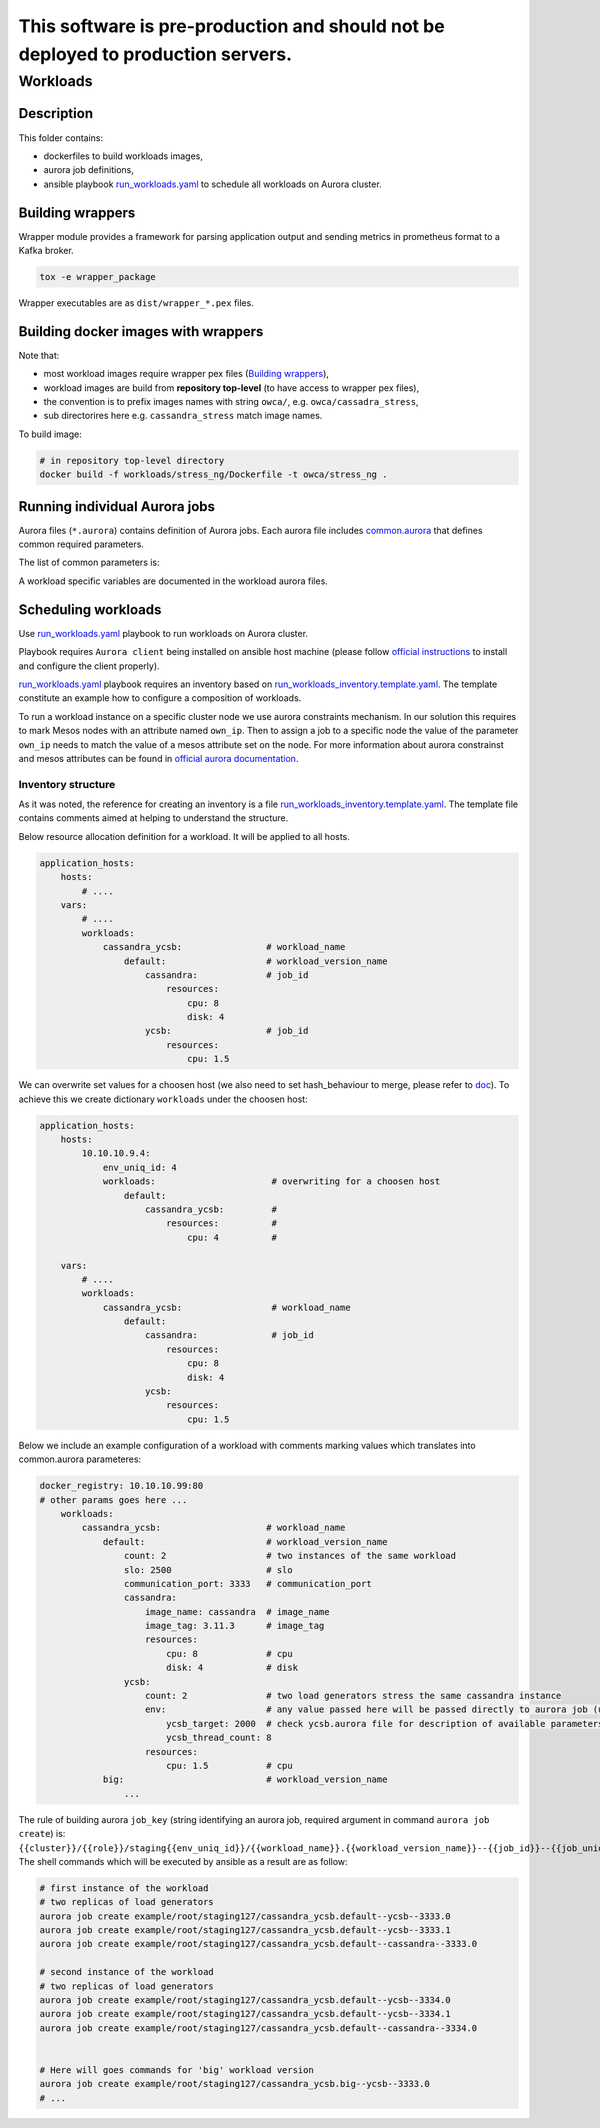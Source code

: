 ##################################################################################
This software is pre-production and should not be deployed to production servers.
##################################################################################

=========
Workloads
=========

Description
===========

This folder contains:

- dockerfiles to build workloads images,
- aurora job definitions,
- ansible playbook `run_workloads.yaml`_ to schedule all workloads on Aurora cluster.

Building wrappers
=================

Wrapper module provides a framework for parsing application output and
sending metrics in prometheus format to a Kafka broker.

.. code-block:: sh

    tox -e wrapper_package

Wrapper executables are as ``dist/wrapper_*.pex`` files.

Building docker images with wrappers
====================================

Note that:

- most workload images require wrapper pex files (`Building wrappers`_),
- workload images are build from **repository top-level** (to have access to wrapper pex files),
- the convention is to prefix images names with string ``owca/``, e.g. ``owca/cassadra_stress``,
- sub directorires here e.g. ``cassandra_stress`` match image names.

To build image:

.. code-block:: sh

    # in repository top-level directory
    docker build -f workloads/stress_ng/Dockerfile -t owca/stress_ng .


Running individual Aurora jobs
==============================

Aurora files (``*.aurora``) contains definition of Aurora jobs.
Each aurora file includes `<common.aurora>`_ that defines
common required parameters.

The list of common parameters is:

======================= ======================== ======================================= ================================================
Name                    Required(default)        Description                             Example(s)
======================= ======================== ======================================= ================================================
workload_name           yes                      Identifies a pair of application        - cassandra_ycsb
                                                 and its load generator (if              - twemcache_rpc_perf
                                                 in use).                                - tensorflow_inference
workload_version_name   no (default)             Used to seperate between different      - small
                                                 configuration of a given workload;      - big
                                                 for instance one may want to run
                                                 two instances of a cassandra_ycsb
                                                 workload differenting in ycsb
                                                 thread count and target QPS -
                                                 then two versions of a workload
                                                 can be created.
application_version_name no (default)            Used for grouping mutliple instances    - big
                                                 of an application among different       - small
                                                 workloads.                      
job_name                yes                      Used as Aurora job_name (last part      twemcache_rpcperf.default--twemcache--11211.0
                                                 of job_key in aurora documentation
                                                 nomenclature) and for aurora
                                                 Service/Job class instances
                                                 name property.
job_id                  yes                      Name of an application being a          - cassandra
                                                 component of the workload. This         - ycsb
                                                 parameter is used in                    - memcached
                                                 `run_workloads.yaml`_                   - mutilate
                                                                                         - rpc-perf
job_uniq_id             yes                      A workload instance unique identifier   - 11211 (memcache port)
                                                 (unique among instances running on      - 6789 (redis port)
                                                 the same host).                         - 0 (instance counter)
replica_index           no (0)                   For some workloads, a component         - 0
                                                 application can have multiple           - 1
                                                 replicas sharing the same job_uniq_id,
                                                 e.g. mutliple load generators stressing
                                                 the same DB application; replica_index
                                                 allows to differience between
                                                 the replicas.
application             yes                      Added as a label to produced metrics    - cassandra
                                                 to identify stressed application.       - twemcache
load_generator          yes                      Added as a label to produced metrics    - ycsb
                                                 to identify load generator.             - rpc-perf
cluster                 no (example)             Aurora cluster name                     example
role                    no ($USER)               Aurora job role                         root
env_uniq_id             yes                      Aurora unique staging                   127
                                                 environment identfier (must be 
                                                 an integer).
communication_port      yes                      Used to establish communication         - 11211 (memcache port)
                                                 between a load generator and
                                                 an application.
application_host_ip     for load generator jobs  An application host IP; used by         100.65.213.12
                                                 a load generator.
own_ip                  yes                      Used to specify host were job will      100.65.174.12
                                                 be scheduled.
image_name              yes                      docker image name                       owca/ycsb
image_tag               yes                      docker image tag
slo                     no (empty)               SLA target (unit should match           80000
                                                 unit in which SLI metric is
                                                 expressed).
cpu                     no (1 cpu)               How many logical processors             2
                                                 should be allocated to the job
ram                     no (1 GB)                How many GB of RAM memory should        16
                                                 be allocated to the task
disk                    no (1 GB)                How many GB of disc space should        4
                                                 be allocated to the task
wrapper_kafka_borker    for jobs using wrapper   Address of Kafka borker to store        100.65.174.12:5050
                                                 performance metrics.
wrapper_kafka_topic     for jobs using wrapper   Name of the topic to store performance  owca_workloads_twemcache_rpc_perf
                                                 metrics in Kafka.
wrapper_log_level       no (DEBUG)               Log level for wrapper.                  WARNING
======================= ======================== ======================================= ================================================

A workload specific variables are documented in the workload aurora files.


Scheduling workloads
===============================

Use `run_workloads.yaml`_ playbook to run workloads on Aurora cluster.

Playbook requires ``Aurora client`` being installed on ansible host machine (please follow `official instructions
<http://aurora.apache.org/documentation/latest/operations/installation/#installing-the-client>`_ to install and
configure the client properly).

`run_workloads.yaml`_ playbook requires an inventory based on `run_workloads_inventory.template.yaml`_.
The template constitute an example how to configure a composition of workloads.

To run a workload instance on a specific cluster node we use aurora constraints mechanism.
In our solution this requires to mark Mesos nodes with an attribute named ``own_ip``.
Then to assign a job to a specific node the value of the parameter ``own_ip`` needs to match
the value of a mesos attribute set on the node.
For more information about aurora constrainst and mesos attributes can be found in
`official aurora documentation <http://aurora.apache.org/documentation/latest/features/constraints/>`_.

.. _`run_workloads.yaml`: run_workloads.yaml
.. _`run_workloads_inventory.template.yaml`: run_workloads_inventory.template.yaml

Inventory structure
------------------------------------------
As it was noted, the reference for creating an inventory is a file `run_workloads_inventory.template.yaml`_.
The template file contains comments aimed at helping to understand the structure.

.. _`run_workloads_inventory.template.yaml`: run_workloads_inventory.template.yaml

Below resource allocation definition for a workload. It will be applied to all hosts.

.. code-block:: yml

    application_hosts:
        hosts:
            # ....
        vars:
            # ....
            workloads:
                cassandra_ycsb:                # workload_name
                    default:                   # workload_version_name
                        cassandra:             # job_id
                            resources:
                                cpu: 8
                                disk: 4
                        ycsb:                  # job_id
                            resources:
                                cpu: 1.5

We can overwrite set values for a choosen host (we also need to set hash_behaviour to merge, please refer to
`doc <https://docs.ansible.com/ansible/2.4/intro_configuration.html#hash-behaviour>`_).
To achieve this we create dictionary ``workloads`` under the choosen host:

.. code-block:: yml

    application_hosts:
        hosts:
            10.10.10.9.4:
                env_uniq_id: 4
                workloads:                      # overwriting for a choosen host
                    default:
                        cassandra_ycsb:         #
                            resources:          #
                                cpu: 4          #

        vars:
            # ....
            workloads:
                cassandra_ycsb:                 # workload_name
                    default:
                        cassandra:              # job_id
                            resources:
                                cpu: 8
                                disk: 4
                        ycsb:
                            resources:
                                cpu: 1.5


Below we include an example configuration of a workload with comments marking values which translates
into common.aurora parameteres:

.. code-block:: yml

    docker_registry: 10.10.10.99:80
    # other params goes here ...
        workloads:
            cassandra_ycsb:                    # workload_name
                default:                       # workload_version_name
                    count: 2                   # two instances of the same workload
                    slo: 2500                  # slo
                    communication_port: 3333   # communication_port
                    cassandra:
                        image_name: cassandra  # image_name
                        image_tag: 3.11.3      # image_tag
                        resources:
                            cpu: 8             # cpu
                            disk: 4            # disk
                    ycsb:
                        count: 2               # two load generators stress the same cassandra instance
                        env:                   # any value passed here will be passed directly to aurora job (using environment variables)
                            ycsb_target: 2000  # check ycsb.aurora file for description of available parameters
                            ycsb_thread_count: 8                                                        
                        resources:
                            cpu: 1.5           # cpu
                big:                           # workload_version_name
                    ...

The rule of building aurora ``job_key`` (string identifying an aurora job, required argument in command ``aurora job create``) is:
``{{cluster}}/{{role}}/staging{{env_uniq_id}}/{{workload_name}}.{{workload_version_name}}--{{job_id}}--{{job_uniq_id}}.{{job_replica_index}}``.
The shell commands which will be executed by ansible as a result are as follow:

.. code-block:: sh

    # first instance of the workload
    # two replicas of load generators
    aurora job create example/root/staging127/cassandra_ycsb.default--ycsb--3333.0
    aurora job create example/root/staging127/cassandra_ycsb.default--ycsb--3333.1
    aurora job create example/root/staging127/cassandra_ycsb.default--cassandra--3333.0

    # second instance of the workload
    # two replicas of load generators
    aurora job create example/root/staging127/cassandra_ycsb.default--ycsb--3334.0
    aurora job create example/root/staging127/cassandra_ycsb.default--ycsb--3334.1
    aurora job create example/root/staging127/cassandra_ycsb.default--cassandra--3334.0


    # Here will goes commands for 'big' workload version
    aurora job create example/root/staging127/cassandra_ycsb.big--ycsb--3333.0
    # ...
